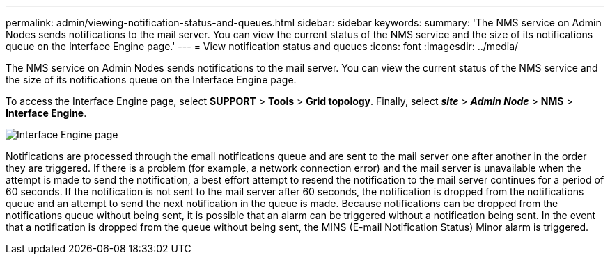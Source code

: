 ---
permalink: admin/viewing-notification-status-and-queues.html
sidebar: sidebar
keywords:
summary: 'The NMS service on Admin Nodes sends notifications to the mail server. You can view the current status of the NMS service and the size of its notifications queue on the Interface Engine page.'
---
= View notification status and queues
:icons: font
:imagesdir: ../media/

[.lead]
The NMS service on Admin Nodes sends notifications to the mail server. You can view the current status of the NMS service and the size of its notifications queue on the Interface Engine page.

To access the Interface Engine page, select *SUPPORT* > *Tools* > *Grid topology*. Finally, select *_site_* > *_Admin Node_* > *NMS* > *Interface Engine*.

image::../media/email_notification_status_and_queues.gif[Interface Engine page]

Notifications are processed through the email notifications queue and are sent to the mail server one after another in the order they are triggered. If there is a problem (for example, a network connection error) and the mail server is unavailable when the attempt is made to send the notification, a best effort attempt to resend the notification to the mail server continues for a period of 60 seconds. If the notification is not sent to the mail server after 60 seconds, the notification is dropped from the notifications queue and an attempt to send the next notification in the queue is made. Because notifications can be dropped from the notifications queue without being sent, it is possible that an alarm can be triggered without a notification being sent. In the event that a notification is dropped from the queue without being sent, the MINS (E-mail Notification Status) Minor alarm is triggered.
